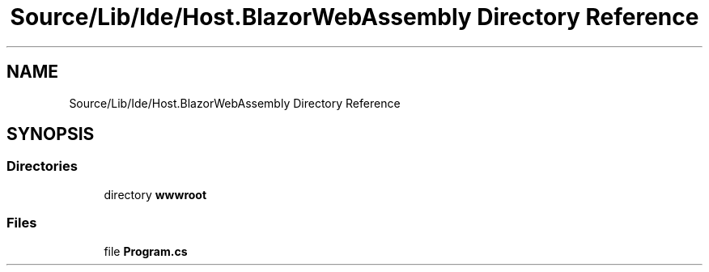 .TH "Source/Lib/Ide/Host.BlazorWebAssembly Directory Reference" 3 "Version 1.0.0" "Luthetus.Ide" \" -*- nroff -*-
.ad l
.nh
.SH NAME
Source/Lib/Ide/Host.BlazorWebAssembly Directory Reference
.SH SYNOPSIS
.br
.PP
.SS "Directories"

.in +1c
.ti -1c
.RI "directory \fBwwwroot\fP"
.br
.in -1c
.SS "Files"

.in +1c
.ti -1c
.RI "file \fBProgram\&.cs\fP"
.br
.in -1c
